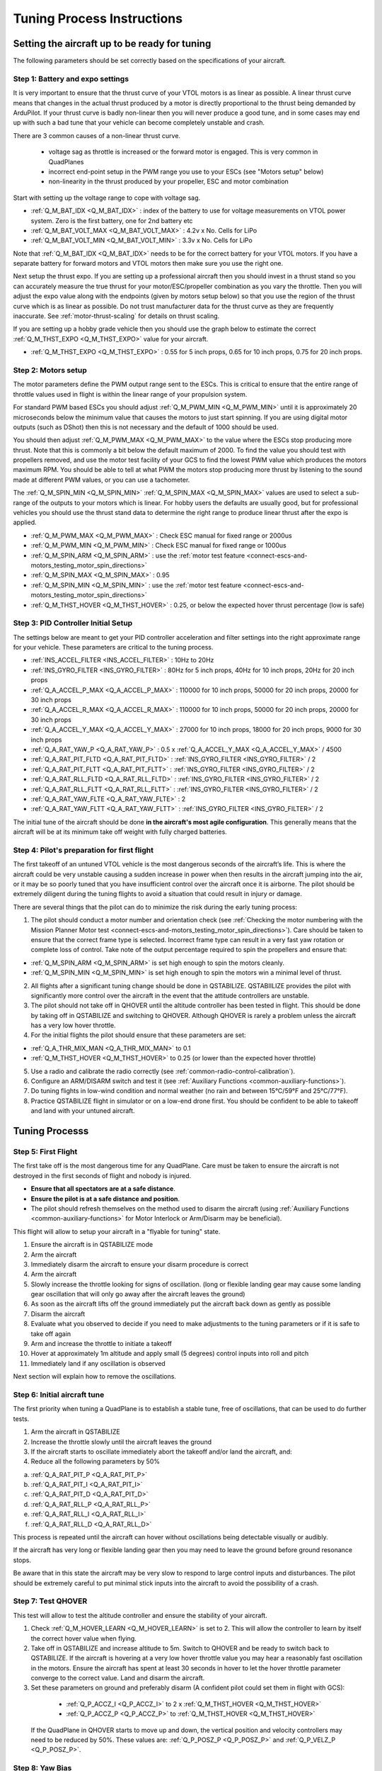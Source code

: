 .. _quadplane-vtol-tuning-process:

===========================
Tuning Process Instructions
===========================

Setting the aircraft up to be ready for tuning
==============================================

The following parameters should be set correctly based on the specifications of your aircraft.

Step 1: Battery and expo settings
---------------------------------

It is very important to ensure that the thrust curve of your VTOL
motors is as linear as possible. A linear thrust curve means that
changes in the actual thrust produced by a motor is directly
proportional to the thrust being demanded by ArduPilot. If your thrust
curve is badly non-linear then you will never produce a good tune, and
in some cases may end up with such a bad tune that your vehicle can
become completely unstable and crash.

There are 3 common causes of a non-linear thrust curve.

 - voltage sag as throttle is increased or the forward motor is engaged. This is very common in QuadPlanes
 - incorrect end-point setup in the PWM range you use to your ESCs (see "Motors setup" below)
 - non-linearity in the thrust produced by your propeller, ESC and motor combination

Start with setting up the voltage range to cope with voltage sag.

- :ref:`Q_M_BAT_IDX <Q_M_BAT_IDX>` : index of the battery to use for voltage measurements on VTOL power system. Zero is the first battery, one for 2nd battery etc
- :ref:`Q_M_BAT_VOLT_MAX <Q_M_BAT_VOLT_MAX>` : 4.2v x No. Cells for LiPo
- :ref:`Q_M_BAT_VOLT_MIN <Q_M_BAT_VOLT_MIN>` : 3.3v x No. Cells for LiPo

Note that :ref:`Q_M_BAT_IDX <Q_M_BAT_IDX>` needs to be for the correct
battery for your VTOL motors. If you have a separate battery for
forward motors and VTOL motors then make sure you use the right one.

Next setup the thrust expo. If you are setting up a professional
aircraft then you should invest in a thrust stand so you can
accurately measure the true thrust for your motor/ESC/propeller
combination as you vary the throttle. Then you will adjust the expo
value along with the endpoints (given by motors setup below) so that
you use the region of the thrust curve which is as linear as
possible. Do not trust manufacturer data for the thrust curve as they
are frequently inaccurate. See :ref:`motor-thrust-scaling` for
details on thrust scaling.

If you are setting up a hobby grade vehicle then you should use the
graph below to estimate the correct :ref:`Q_M_THST_EXPO <Q_M_THST_EXPO>` value for your aircraft.

- :ref:`Q_M_THST_EXPO <Q_M_THST_EXPO>` : 0.55 for 5 inch props, 0.65 for 10 inch props, 0.75 for 20 inch props.

.. image:: ../images/tuning-process-instructions-1.hires.png
    :target: ../_images/tuning-process-instructions-1.hires.png

Step 2: Motors setup
--------------------

The motor parameters define the PWM output range sent to the
ESCs. This is critical to ensure that the entire range of throttle
values used in flight is within the linear range of your propulsion
system.

For standard PWM based ESCs you should adjust :ref:`Q_M_PWM_MIN
<Q_M_PWM_MIN>` until it is approximately 20 microseconds below the
minimum value that causes the motors to just start spinning. If you
are using digital motor outputs (such as DShot) then this is not
necessary and the default of 1000 should be used.

You should then adjust :ref:`Q_M_PWM_MAX <Q_M_PWM_MAX>` to the value
where the ESCs stop producing more thrust. Note that this is commonly
a bit below the default maximum of 2000. To find the value you should
test with propellers removed, and use the motor test facility of your
GCS to find the lowest PWM value which produces the motors maximum
RPM. You should be able to tell at what PWM the motors stop producing
more thrust by listening to the sound made at different PWM values, or
you can use a tachometer.

The :ref:`Q_M_SPIN_MIN <Q_M_SPIN_MIN>` :ref:`Q_M_SPIN_MAX
<Q_M_SPIN_MAX>` values are used to select a sub-range of the outputs
to your motors which is linear. For hobby users the defaults are
usually good, but for professional vehicles you should use the thrust
stand data to determine the right range to produce linear thrust after
the expo is applied.

- :ref:`Q_M_PWM_MAX <Q_M_PWM_MAX>` : Check ESC manual for fixed range or 2000us
- :ref:`Q_M_PWM_MIN <Q_M_PWM_MIN>` : Check ESC manual for fixed range or 1000us
- :ref:`Q_M_SPIN_ARM <Q_M_SPIN_ARM>` : use the :ref:`motor test feature <connect-escs-and-motors_testing_motor_spin_directions>`
- :ref:`Q_M_SPIN_MAX <Q_M_SPIN_MAX>` : 0.95
- :ref:`Q_M_SPIN_MIN <Q_M_SPIN_MIN>` : use the :ref:`motor test feature <connect-escs-and-motors_testing_motor_spin_directions>`
- :ref:`Q_M_THST_HOVER <Q_M_THST_HOVER>` : 0.25, or below the expected hover thrust percentage (low is safe)

Step 3: PID Controller Initial Setup
------------------------------------

The settings below are meant to get your PID controller acceleration
and filter settings into the right approximate range for your
vehicle. These parameters are critical to the tuning process.

- :ref:`INS_ACCEL_FILTER <INS_ACCEL_FILTER>` :  10Hz to 20Hz
- :ref:`INS_GYRO_FILTER <INS_GYRO_FILTER>` : 80Hz for 5 inch props, 40Hz for 10 inch props, 20Hz for 20 inch props
- :ref:`Q_A_ACCEL_P_MAX <Q_A_ACCEL_P_MAX>` : 110000 for 10 inch props, 50000 for 20 inch props, 20000 for 30 inch props
- :ref:`Q_A_ACCEL_R_MAX <Q_A_ACCEL_R_MAX>` : 110000 for 10 inch props, 50000 for 20 inch props, 20000 for 30 inch props
- :ref:`Q_A_ACCEL_Y_MAX <Q_A_ACCEL_Y_MAX>` : 27000 for 10 inch props, 18000 for 20 inch props, 9000 for 30 inch props
- :ref:`Q_A_RAT_YAW_P <Q_A_RAT_YAW_P>` : 0.5 x :ref:`Q_A_ACCEL_Y_MAX <Q_A_ACCEL_Y_MAX>` / 4500


- :ref:`Q_A_RAT_PIT_FLTD <Q_A_RAT_PIT_FLTD>` : :ref:`INS_GYRO_FILTER <INS_GYRO_FILTER>` / 2
- :ref:`Q_A_RAT_PIT_FLTT <Q_A_RAT_PIT_FLTT>` : :ref:`INS_GYRO_FILTER <INS_GYRO_FILTER>` / 2
- :ref:`Q_A_RAT_RLL_FLTD <Q_A_RAT_RLL_FLTD>` : :ref:`INS_GYRO_FILTER <INS_GYRO_FILTER>` / 2
- :ref:`Q_A_RAT_RLL_FLTT <Q_A_RAT_RLL_FLTT>` : :ref:`INS_GYRO_FILTER <INS_GYRO_FILTER>` / 2
- :ref:`Q_A_RAT_YAW_FLTE <Q_A_RAT_YAW_FLTE>` : 2
- :ref:`Q_A_RAT_YAW_FLTT <Q_A_RAT_YAW_FLTT>` : :ref:`INS_GYRO_FILTER <INS_GYRO_FILTER>` / 2



.. image:: ../images/tuning-process-instructions-2.hires.png
    :target: ../_images/tuning-process-instructions-2.hires.png

.. image:: ../images/tuning-process-instructions-3.hires.png
    :target: ../_images/tuning-process-instructions-3.hires.png

.. image:: ../images/tuning-process-instructions-4.hires.png
    :target: ../_images/tuning-process-instructions-4.hires.png

The initial tune of the aircraft should be done **in the aircraft's most agile configuration**. This generally means that the aircraft will be at its minimum take off weight with fully charged batteries.

Step 4: Pilot's preparation for first flight
--------------------------------------------

The first takeoff of an untuned VTOL vehicle is the most dangerous seconds of the aircraft’s life. This is where the aircraft could be very unstable causing a sudden increase in power when then results in the aircraft jumping into the air, or it may be so poorly tuned that you have insufficient control over the aircraft once it is airborne. The pilot should be extremely diligent during the tuning flights to avoid a situation that could result in injury or damage.

There are several things that the pilot can do to minimize the risk during the early tuning process:

1. The pilot should conduct a motor number and orientation check (see :ref:`Checking the motor numbering with the Mission Planner Motor test <connect-escs-and-motors_testing_motor_spin_directions>`). Care should be taken to ensure that the correct frame type is selected. Incorrect frame type can result in a very fast yaw rotation or complete loss of control. Take note of the output percentage required to spin the propellers and ensure that:

- :ref:`Q_M_SPIN_ARM <Q_M_SPIN_ARM>` is set high enough to spin the motors cleanly.
- :ref:`Q_M_SPIN_MIN <Q_M_SPIN_MIN>` is set high enough to spin the motors win a minimal level of thrust.

2. All flights after a significant tuning change should be done in QSTABILIZE. QSTABIILIZE provides the pilot with significantly more control over the aircraft in the event that the attitude controllers are unstable.
3. The pilot should not take off in QHOVER until the altitude controller has been tested in flight. This should be done by taking off in QSTABILIZE and switching to QHOVER. Although QHOVER is rarely a problem unless the aircraft has a very low hover throttle.
4. For the initial flights the pilot should ensure that these parameters are set:

- :ref:`Q_A_THR_MIX_MAN <Q_A_THR_MIX_MAN>` to 0.1
- :ref:`Q_M_THST_HOVER <Q_M_THST_HOVER>` to 0.25 (or lower than the expected hover throttle)

5. Use a radio and calibrate the radio correctly (see :ref:`common-radio-control-calibration`).
6. Configure an ARM/DISARM switch and test it (see :ref:`Auxiliary Functions <common-auxiliary-functions>`).
7. Do tuning flights in low-wind condition and normal weather (no rain and between 15°C/59°F and 25°C/77°F).
8. Practice QSTABILIZE flight in simulator or on a low-end drone first. You should be confident to be able to takeoff and land with your untuned aircraft.

Tuning Processs
===============

Step 5: First Flight
--------------------

The first take off is the most dangerous time for any QuadPlane. Care must be taken to ensure the aircraft is not destroyed in the first seconds of flight and nobody is injured.

- **Ensure that all spectators are at a safe distance**.
- **Ensure the pilot is at a safe distance and position**.
- The pilot should refresh themselves on the method used to disarm the aircraft (using :ref:`Auxiliary Functions <common-auxiliary-functions>` for Motor Interlock or Arm/Disarm may be beneficial).

This flight will allow to setup your aircraft in a "flyable for tuning" state.

1. Ensure the aircraft is in QSTABILIZE mode
2. Arm the aircraft
3. Immediately disarm the aircraft to ensure your disarm procedure is correct
4. Arm the aircraft
5. Slowly increase the throttle looking for signs of oscillation. (long or flexible landing gear may cause some landing gear oscillation that will only go away after the aircraft leaves the ground)
6. As soon as the aircraft lifts off the ground immediately put the aircraft back down as gently as possible
7. Disarm the aircraft
8. Evaluate what you observed to decide if you need to make adjustments to the tuning parameters or if it is safe to take off again
9. Arm and increase the throttle to initiate a takeoff
10. Hover at approximately 1m altitude and apply small (5 degrees) control inputs into roll and pitch
11. Immediately land if any oscillation is observed

Next section will explain how to remove the oscillations.

Step 6: Initial aircraft tune
-----------------------------

The first priority when tuning a QuadPlane is to establish a stable tune, free of oscillations, that can be used to do further tests.

1. Arm the aircraft in QSTABILIZE
2. Increase the throttle slowly until the aircraft leaves the ground
3. If the aircraft starts to oscillate immediately abort the takeoff and/or land the aircraft, and:
4. Reduce all the following parameters by 50%

a. :ref:`Q_A_RAT_PIT_P <Q_A_RAT_PIT_P>`
b. :ref:`Q_A_RAT_PIT_I <Q_A_RAT_PIT_I>`
c. :ref:`Q_A_RAT_PIT_D <Q_A_RAT_PIT_D>`
d. :ref:`Q_A_RAT_RLL_P <Q_A_RAT_RLL_P>`
e. :ref:`Q_A_RAT_RLL_I <Q_A_RAT_RLL_I>`
f. :ref:`Q_A_RAT_RLL_D <Q_A_RAT_RLL_D>`

This process is repeated until the aircraft can hover without oscillations being detectable visually or audibly.

If the aircraft has very long or flexible landing gear then you may need to leave the ground before ground resonance stops.

Be aware that in this state the aircraft may be very slow to respond to large control inputs and disturbances. The pilot should be extremely careful to put minimal stick inputs into the aircraft to avoid the possibility of a crash.

Step 7: Test QHOVER
-------------------

This test will allow to test the altitude controller and ensure the stability of your aircraft.

1. Check :ref:`Q_M_HOVER_LEARN <Q_M_HOVER_LEARN>` is set to 2. This will allow the controller to learn by itself the correct hover value when flying.

2. Take off in QSTABILIZE and increase altitude to 5m. Switch to QHOVER and be ready to switch back to QSTABILIZE. If the aircraft is hovering at a very low hover throttle value you may hear a reasonably fast oscillation in the motors. Ensure the aircraft has spent at least 30 seconds in hover to let the hover throttle parameter converge to the correct value. Land and disarm the aircraft.

3. Set these parameters on ground and preferably disarm  (A confident pilot could set them in flight with GCS):

  - :ref:`Q_P_ACCZ_I <Q_P_ACCZ_I>` to 2 x :ref:`Q_M_THST_HOVER <Q_M_THST_HOVER>`
  - :ref:`Q_P_ACCZ_P <Q_P_ACCZ_P>` to :ref:`Q_M_THST_HOVER <Q_M_THST_HOVER>`

 If the QuadPlane in QHOVER starts to move up and down, the vertical position and velocity controllers may need to be reduced by 50%. These values are: :ref:`Q_P_POSZ_P <Q_P_POSZ_P>` and :ref:`Q_P_VELZ_P <Q_P_POSZ_P>`.

Step 8: Yaw Bias
----------------

A common problem in QuadPlanes is excessive amount of VTOL power being
used to maintain yaw. This can be caused by:

 - small misalignment of the VTOL motors
 - frame twist (often caused by wing twist) as thrust is applied

If too much power is needed to maintain yaw then the aircraft could
lose yaw control during transitions, or could lose roll and pitch
stability. For larger quadplanes it is common to need to deliberately
tilt the motors by a couple of degrees to increase yaw authority.

You should check the amount of thrust being used to maintain yaw by
looking at the RATE YOut value in your hover logs. If it is over 10%
(a value of 0.1) when hovering in no wind then you have a problem with
yaw asymmetry that should be fixed.

Note that some QuadPlanes will benefit from being setup as H frames
instead of X frames. Which works best depends on the way the motor
mounts twist when under thrust. If you have a persistent problem with
yaw control then consider trying to change the frame type between X
and H.

Step 9: Notch Filtering
-----------------------

After your have QHOVER flying without oscillations the next step is to
get get a good notch filter setup to reduce noise to the VTOL PID
controllers. A good set of notch filtering parameters is critical to a
good tune.

To get a notch filter setup you need to hover your quadplane for 2
minutes with no pilot input and with :ref:`INS_LOG_BAT_MASK
<INS_LOG_BAT_MASK>` set to 1. This will enable FFT logging which will
guide the correct setup of the notch filters. You should then
carefully read the :ref:`common-imu-notch-filtering` documentation and
setup a harmonic notch to remove the noise from your gyros.

When setting up your filtering you should consider the cause of any
oscillation you find. On most aircraft the vibrations you find will be
directly caused by a multiple of the RPM, but on some aircraft a frame
resonance or resonance in the flight controller mount may be the
cause. Understanding the cause of any resonances is critical to
reducing noise enough to get a good tune.

Step 10: Manual tuning of Roll and Pitch
----------------------------------------

While you may be tempted to jump straight to QAUTOTUNE mode, this is
not recommended. Most quadplanes need some manual tuning of roll and
pitch before they can handle a QAUTOTUNE. If you jump straight to a
QAUTOTUNE then your aircraft may become unstable enough to crash. A
good manual tune will also reduce the amount of time a QAUTOTUNE will
take, which can be critical given the small VTOL hover times of many
quadplanes.

Before starting the manual tune you should go back and check you have
fully completed the steps above, and ensure you have a good notch
filter setup to remove noise from the gyros.

Hover the aircraft in QSTABILIZE or QHOVER modes, in low wind, with
good sky view and good GPS lock. You should adjust the rate gains as
described below, using small "twitches" on the sticks after each
change to try to trigger oscillation.

If oscillations start do not make large or sudden stick inputs. Reduce
the throttle smoothly to land the aircraft while using very slow and
small roll and pitch inputs to control the aircraft position.

The parameters you will be adjusting are:

- :ref:`Q_A_RAT_RLL_D <Q_A_RAT_RLL_D>`
- :ref:`Q_A_RAT_RLL_P <Q_A_RAT_RLL_P>` and :ref:`Q_A_RAT_RLL_I <Q_A_RAT_RLL_I>`
- :ref:`Q_A_RAT_PIT_D <Q_A_RAT_PIT_D>`
- :ref:`Q_A_RAT_PIT_P <Q_A_RAT_PIT_P>` and :ref:`Q_A_RAT_PIT_I <Q_A_RAT_PIT_I>`

Start with the roll parameters, then move onto the pitch.

1. Increase the D term in steps of 50% until oscillation is observed
2. Reduce the D term in steps of 10% until the oscillation disappears
3. Reduce the D term by a further 25%
4. Increase the P term in steps of 50% until oscillation is observed
5. Reduce the P term in steps of 10% until the oscillation disappears
6. Reduce the P term by a further 25%

Each time the P term is changed in the above steps you should set the
corresponding I term equal to the P term. Those parameters can be
changed on ground and preferably disarmed. Alternatively, a confident
pilot could set them in flight with a GCS, or use the transmitter
tuning option. See :ref:`common-transmitter-tuning`

Note that it is common that once you have properly setup notch
filtering that you will be able to increase the D value a lot from the
default value. Increases of 10x over the default are not
uncommon. Being able to use a larger D gain is one of the main
advantages of good notch filtering, and can produce a much better
tune.

After you have gone through the above steps you should carefully look
at your logs to ensure you don't have a hidden oscillation. The
structure of quadplanes sometimes means that oscillations may not be
externally visible. You should use the RATE, PIQR and PIQP messages to
look for oscillations.

Step 11: Evaluating the aircraft tune
-------------------------------------

You need to evaluate the aircraft's tune to see if the previous steps
have resulted in a tune which is good enough for a transition flight
or for QAUTOTUNE.

1. Take off in QHOVER or QSTABILIZE
2. Apply small roll and pitch inputs. Start with 5 degree inputs and releasing the stick to centre, pitch, left, right, roll forward back, then all 4 points on the diagonal
3. Increase inputs gradually to full stick deflection
4. Go to full stick deflection, quickly momentarily, and let the sticks spring back to centre

If the aircraft begins to overshoot significantly or oscillate after
the stick input, halt the tests before the situation begins to
endanger the aircraft. The aircraft may require more manual tuning before QAUTOTUNE can be run.

To test the stabilization loops independent of the input shaping, set the parameter: :ref:`Q_A_RATE_FF_ENAB <Q_A_RATE_FF_ENAB>` to 0.

1. Take off in QHOVER or QSTABILIZE
2. Hold a roll or pitch input
3. Release the stick and observe the overshoot as the aircraft levels itself
4. Gradually increase the stick deflection to 100%

Halt the tests if the aircraft overshoots level significantly or if
the aircraft oscillates and go back to manual tuning.

Set :ref:`Q_A_RATE_FF_ENAB <Q_A_RATE_FF_ENAB>` to 1 after the tests are complete.

Step 12: QAUTOTUNE
------------------

If the aircraft appears stable enough to attempt QAUTOTUNE and you
have sufficient battery to last through a QAUTOTUNE then you can
follow the instructions in the :ref:`QAUTOTUNE<qautotune-mode>` page.

You should use QAUTOTUNE on one axis at a time (setting
:ref:`Q_AUTOTUNE_AXES <Q_AUTOTUNE_AXES>` for the axis you want to
tune). An autotune of a single axis will typically take 5 to 8
minutes, but will take longer if your manual tune is not good
enough. If you do not have enough battery for at least 8 minutes of
vertical flight then QAUTOTUNE is not recommended.

There a number of problems that can prevent QAUTOTUNE from providing a good tune. Some of the reason QAUTOTUNE can fail are:

- High levels of gyro noise.
- Incorrect value of :ref:`Q_M_THST_EXPO <Q_M_THST_EXPO>`.
- Flexible frame or payload mount.
- Overly flexible vibration isolation mount.
- Non-linear ESC response.
- Very low setting for :ref:`Q_M_SPIN_MIN <Q_M_SPIN_MIN>`.
- Overloaded propellers or motors.

If QAUTOTUNE has failed you will need to do a manual tune.

Some signs that QAUTOTUNE has been successful are:

- An increase in the values of :ref:`Q_A_ANG_PIT_P <Q_A_ANG_PIT_P>` and :ref:`Q_A_ANG_RLL_P <Q_A_ANG_RLL_P>`.
- :ref:`Q_A_RAT_PIT_D <Q_A_RAT_PIT_D>` and :ref:`Q_A_RAT_RLL_D <Q_A_RAT_RLL_D>` are larger than :ref:`Q_AUTOTUNE_MIN_D <Q_AUTOTUNE_MIN_D>`.

QAUTOTUNE will attempt to tune each axis as tight as the aircraft can tolerate. In some aircraft this can be unnecessarily responsive. A guide for most aircraft:

- :ref:`Q_A_ANG_PIT_P <Q_A_ANG_PIT_P>` should be reduced from 10 to 6
- :ref:`Q_A_ANG_RLL_P <Q_A_ANG_RLL_P>` should be reduced from 10 to 6
- :ref:`Q_A_ANG_YAW_P <Q_A_ANG_YAW_P>` should be reduced from 10 to 6
- :ref:`Q_A_RAT_YAW_P <Q_A_RAT_YAW_P>` should be reduced from 1 to 0.5
- :ref:`Q_A_RAT_YAW_I <Q_A_RAT_YAW_I>` : :ref:`Q_A_RAT_YAW_P <Q_A_RAT_YAW_P>` x 0.1

These values should only be changed if QAUTOTUNE produces higher values. Small aerobatic aircraft may prefer to keep these values as high as possible.

Step 13: Setting the input shaping parameters
---------------------------------------------

QuadPlane has a set of parameters that define the way the aircraft feels to fly. This allows the aircraft to be set up with a very aggressive tune but still feel like a very docile and friendly aircraft to fly.

The most important of these parameters is:

- :ref:`Q_A_RAT_YAW_P <Q_A_RAT_YAW_P>` : yaw rate x 45 degrees/s
- :ref:`Q_ANGLE_MAX <Q_ANGLE_MAX>` :  maximum lean angle
- :ref:`Q_A_ACCEL_P_MAX <Q_A_ACCEL_P_MAX>` : Pitch rate acceleration
- :ref:`Q_A_ACCEL_R_MAX <Q_A_ACCEL_R_MAX>` : Roll rate acceleration
- :ref:`Q_A_ACCEL_Y_MAX <Q_A_ACCEL_Y_MAX>` : Yaw rate acceleration
- :ref:`Q_A_ANG_LIM_TC <Q_A_ANG_LIM_TC>` : Aircraft smoothing time

QAUTOTUNE will set the :ref:`Q_A_ACCEL_P_MAX <Q_A_ACCEL_P_MAX>`, :ref:`Q_A_ACCEL_R_MAX <Q_A_ACCEL_R_MAX>` and :ref:`Q_A_ACCEL_Y_MAX <Q_A_ACCEL_Y_MAX>` parameters to their maximum based on measurements done during the QAUTOTUNE tests. These values should not be increased beyond what QAUTOTUNE suggests without careful testing. In most cases pilots will want to reduce these values significantly.

For aircraft designed to carry large directly mounted payloads, the maximum values of :ref:`Q_A_ACCEL_P_MAX <Q_A_ACCEL_P_MAX>`, :ref:`Q_A_ACCEL_R_MAX <Q_A_ACCEL_R_MAX>` and :ref:`Q_A_ACCEL_Y_MAX <Q_A_ACCEL_Y_MAX>` should be reduced based on the minimum and maximum takeoff weight (TOW):

- :ref:`Q_A_ACCEL_P_MAX <Q_A_ACCEL_P_MAX>`  x (min_TOW / max_TOW)
- :ref:`Q_A_ACCEL_R_MAX <Q_A_ACCEL_R_MAX>`  x (min_TOW / max_TOW)
- :ref:`Q_A_ACCEL_Y_MAX <Q_A_ACCEL_Y_MAX>`  x (min_TOW / max_TOW)

:ref:`Q_A_RAT_YAW_P <Q_A_RAT_YAW_P>` should be set to be approximately 0.5 x :ref:`Q_A_ACCEL_Y_MAX <Q_A_ACCEL_Y_MAX>` / 4500 to ensure that the aircraft can achieve full yaw rate in approximately half a second.

:ref:`Q_A_ANG_LIM_TC <Q_A_ANG_LIM_TC>` may be increased to provide a very smooth feeling on the sticks at the expense of a slower reaction time.

Aerobatic aircraft should keep the :ref:`Q_A_ACCEL_P_MAX <Q_A_ACCEL_P_MAX>`, :ref:`Q_A_ACCEL_R_MAX <Q_A_ACCEL_R_MAX>` and :ref:`Q_A_ACCEL_Y_MAX <Q_A_ACCEL_Y_MAX>` provided by QAUTOTUNE and reduce :ref:`Q_A_ANG_LIM_TC <Q_A_ANG_LIM_TC>` to achieve the stick feel desired by the pilot. 

The full list of input shaping parameters are:


- :ref:`Q_A_RAT_YAW_P <Q_A_RAT_YAW_P>`
- :ref:`Q_ANGLE_MAX <Q_ANGLE_MAX>`
- :ref:`Q_A_ACCEL_P_MAX <Q_A_ACCEL_P_MAX>`
- :ref:`Q_A_ACCEL_R_MAX <Q_A_ACCEL_R_MAX>`
- :ref:`Q_A_ACCEL_Y_MAX <Q_A_ACCEL_Y_MAX>`
- :ref:`Q_A_ANG_LIM_TC <Q_A_ANG_LIM_TC>`
- :ref:`Q_A_RATE_P_MAX <Q_A_RATE_P_MAX>`
- :ref:`Q_A_RATE_R_MAX <Q_A_RATE_R_MAX>`
- :ref:`Q_A_RATE_Y_MAX <Q_A_RATE_Y_MAX>`
- :ref:`Q_A_SLEW_YAW <Q_A_SLEW_YAW>`
- :ref:`Q_LOIT_ACC_MAX <Q_LOIT_ACC_MAX>`
- :ref:`Q_LOIT_ANG_MAX <Q_LOIT_ANG_MAX>`
- :ref:`Q_LOIT_BRK_ACCEL <Q_LOIT_BRK_ACCEL>`
- :ref:`Q_LOIT_BRK_DELAY <Q_LOIT_BRK_DELAY>`
- :ref:`Q_LOIT_BRK_JERK <Q_LOIT_BRK_JERK>`
- :ref:`Q_LOIT_SPEED <Q_LOIT_SPEED>`


